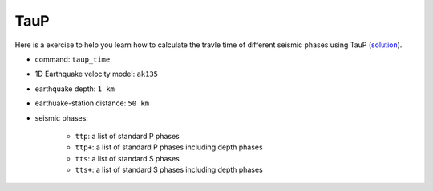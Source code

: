 TauP
====

Here is a exercise to help you learn how to calculate the travle time of different seismic phases using TauP (`solution <https://github.com/MIGG-NTU/SeisTomo_Tutorials/raw/main/source/exercises/seismology/taup_time.sh>`__).

- command: ``taup_time``
- 1D Earthquake velocity model: ``ak135``
- earthquake depth: ``1 km``
- earthuake-station distance: ``50 km``
- seismic phases:

    - ``ttp``: a list of standard P phases
    - ``ttp+``: a list of standard P phases including depth phases
    - ``tts``: a list of standard S phases
    - ``tts+``: a list of standard S phases including depth phases

